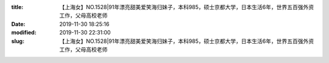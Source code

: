 
:title: 【上海女】NO.1528|91年漂亮甜美爱笑海归妹子，本科985，硕士京都大学，日本生活6年，世界五百强外资工作，父母高校老师
:date: 2019-11-30 18:25:16
:modified: 2019-11-30 22:31:00
:slug: 【上海女】NO.1528|91年漂亮甜美爱笑海归妹子，本科985，硕士京都大学，日本生活6年，世界五百强外资工作，父母高校老师


.. raw:: html
    :file: html/【上海女】NO.1528|91年漂亮甜美爱笑海归妹子，本科985，硕士京都大学，日本生活6年，世界五百强外资工作，父母高校老师.html
